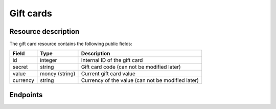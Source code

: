 .. _`rest-giftcards`:

Gift cards
==========

Resource description
--------------------

The gift card resource contains the following public fields:

.. rst-class:: rest-resource-table

===================================== ========================== =======================================================
Field                                 Type                       Description
===================================== ========================== =======================================================
id                                    integer                    Internal ID of the gift card
secret                                string                     Gift card code (can not be modified later)
value                                 money (string)             Current gift card value
currency                              string                     Currency of the value (can not be modified later)
===================================== ========================== =======================================================

Endpoints
---------

.. http:get:: /api/v1/organizers/(organizer)/giftcards/

   Returns a list of all gift cards issued by a given organizer.

   **Example request**:

   .. sourcecode:: http

      GET /api/v1/organizers/bigevents/giftcards/ HTTP/1.1
      Host: pretix.eu
      Accept: application/json, text/javascript

   **Example response**:

   .. sourcecode:: http

      HTTP/1.1 200 OK
      Vary: Accept
      Content-Type: application/json

      {
        "count": 1,
        "next": null,
        "previous": null,
        "results": [
          {
            "id": 1,
            "secret": "HLBYVELFRC77NCQY",
            "currency": "EUR",
            "value": "13.37"
          }
        ]
      }

   :query integer page: The page number in case of a multi-page result set, default is 1
   :param organizer: The ``slug`` field of the organizer to fetch
   :statuscode 200: no error
   :statuscode 401: Authentication failure
   :statuscode 403: The requested organizer does not exist **or** you have no permission to view this resource.

.. http:get:: /api/v1/organizers/(organizer)/giftcards/(id)/

   Returns information on one gift card, identified by its ID.

   **Example request**:

   .. sourcecode:: http

      GET /api/v1/organizers/bigevents/giftcards/1/ HTTP/1.1
      Host: pretix.eu
      Accept: application/json, text/javascript

   **Example response**:

   .. sourcecode:: http

      HTTP/1.1 200 OK
      Vary: Accept
      Content-Type: application/json

      {
        "id": 1,
        "secret": "HLBYVELFRC77NCQY",
        "currency": "EUR",
        "value": "13.37"
      }

   :param organizer: The ``slug`` field of the organizer to fetch
   :param id: The ``id`` field of the gift card to fetch
   :statuscode 200: no error
   :statuscode 401: Authentication failure
   :statuscode 403: The requested organizer does not exist **or** you have no permission to view this resource.

.. http:post:: /api/v1/organizers/(organizer)/giftcards/

   Creates a new gift card

   **Example request**:

   .. sourcecode:: http

      POST /api/v1/organizers/bigevents/giftcards/ HTTP/1.1
      Host: pretix.eu
      Accept: application/json, text/javascript
      Content-Type: application/json

      {
        "secret": "HLBYVELFRC77NCQY",
        "currency": "EUR",
        "value": "13.37"
      }

   **Example response**:

   .. sourcecode:: http

      HTTP/1.1 201 Created
      Vary: Accept
      Content-Type: application/json

      {
        "id": 1,
        "secret": "HLBYVELFRC77NCQY",
        "currency": "EUR",
        "value": "13.37"
      }

   :param organizer: The ``slug`` field of the organizer to create a gift card for
   :statuscode 201: no error
   :statuscode 400: The gift card could not be created due to invalid submitted data.
   :statuscode 401: Authentication failure
   :statuscode 403: The requested organizer does not exist **or** you have no permission to create this resource.

.. http:patch:: /api/v1/organizers/(organizer)/giftcards/(id)/

   Update a gift card. You can also use ``PUT`` instead of ``PATCH``. With ``PUT``, you have to provide all fields of
   the resource, other fields will be reset to default. With ``PATCH``, you only need to provide the fields that you
   want to change.

   You can change all fields of the resource except the ``id``, ``secret``, and ``currency`` fields. Be careful when
   modifying the ``value`` field to avoid race conditions. We recommend to use the ``transact`` method described below.

   **Example request**:

   .. sourcecode:: http

      PATCH /api/v1/organizers/bigevents/giftcards/1/ HTTP/1.1
      Host: pretix.eu
      Accept: application/json, text/javascript
      Content-Type: application/json
      Content-Length: 94

      {
        "value": "14.00"
      }

   **Example response**:

   .. sourcecode:: http

      HTTP/1.1 200 OK
      Vary: Accept
      Content-Type: application/json

      {
        "id": 1,
        "secret": "HLBYVELFRC77NCQY",
        "currency": "EUR",
        "value": "14.00"
      }

   :param organizer: The ``slug`` field of the organizer to modify
   :param id: The ``id`` field of the gift card to modify
   :statuscode 200: no error
   :statuscode 400: The gift card could not be modified due to invalid submitted data
   :statuscode 401: Authentication failure
   :statuscode 403: The requested organizer does not exist **or** you have no permission to change this resource.

.. http:post:: /api/v1/organizers/(organizer)/giftcards/(id)/transact/

   Atomically change the value of a gift card. A positive amount will increase the value of the gift card,
   a negative amount will decrease it.

   **Example request**:

   .. sourcecode:: http

      PATCH /api/v1/organizers/bigevents/giftcards/1/transact/ HTTP/1.1
      Host: pretix.eu
      Accept: application/json, text/javascript
      Content-Type: application/json
      Content-Length: 94

      {
        "value": "2.00"
      }

   **Example response**:

   .. sourcecode:: http

      HTTP/1.1 200 OK
      Vary: Accept
      Content-Type: application/json

      {
        "id": 1,
        "secret": "HLBYVELFRC77NCQY",
        "currency": "EUR",
        "value": "15.37"
      }

   :param organizer: The ``slug`` field of the organizer to modify
   :param id: The ``id`` field of the gift card to modify
   :statuscode 200: no error
   :statuscode 400: The gift card could not be modified due to invalid submitted data
   :statuscode 401: Authentication failure
   :statuscode 403: The requested organizer does not exist **or** you have no permission to change this resource.
